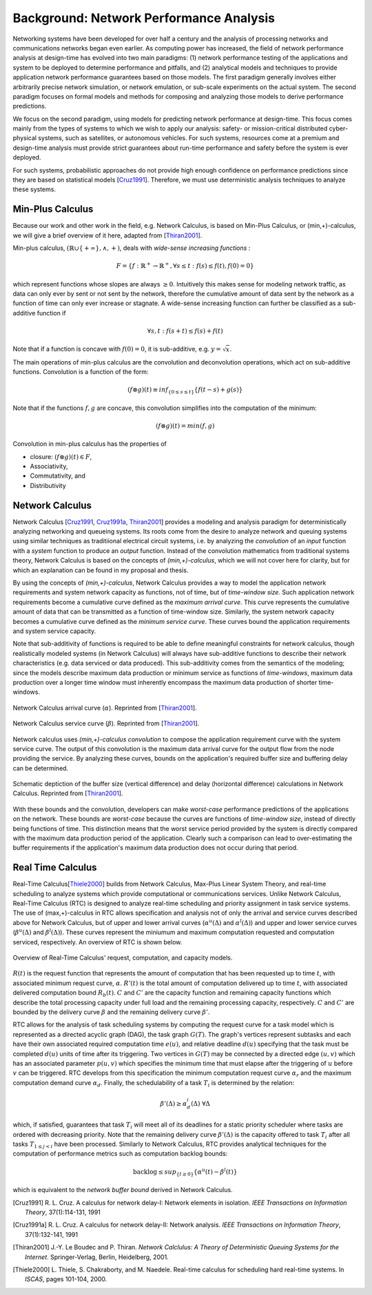 Background: Network Performance Analysis
========================================

Networking systems have been developed for over half a century and the
analysis of processing networks and communications networks began even
earlier.  As computing power has increased, the field of network
performance analysis at design-time has evolved into two main
paradigms: (1) network performance testing of the applications and
system to be deployed to determine performance and pitfalls, and (2)
analytical models and techniques to provide application network
performance guarantees based on those models.  The first paradigm
generally involves either arbitrarily precise network simulation, or
network emulation, or sub-scale experiments on the actual system.  The
second paradigm focuses on formal models and methods for composing and
analyzing those models to derive performance predictions.

We focus on the second paradigm, using models for predicting network
performance at design-time.  This focus comes mainly from the types of
systems to which we wish to apply our analysis: safety- or
mission-critical distributed cyber-physical systems, such as
satellites, or autonomous vehicles.  For such systems, resources come
at a premium and design-time analysis must provide strict guarantees
about run-time performance and safety before the system is ever
deployed.  

For such systems, probabilistic approaches do not provide high enough
confidence on performance predictions since they are based on
statistical models [Cruz1991_]. Therefore, we must use deterministic analysis
techniques to analyze these systems.  

.. _min_plus_calc:

Min-Plus Calculus
-----------------

Because our work and other work in the field, e.g. Network Calculus,
is based on Min-Plus Calculus, or (min,+)-calculus, we will give a
brief overview of it here, adapted from [Thiran2001_].

Min-plus calculus, :math:`(\mathbb{R}\cup\{+\infty\},\wedge,+)`, deals
with *wide-sense increasing functions* :

.. math::
   F=\{f : \mathbb{R}^+ \rightarrow \mathbb{R}^+, \forall s \leq t : f(s) \leq f(t), f(0) = 0\}

which represent functions whose slopes are always :math:`\geq 0`.
Intuitively this makes sense for modeling network traffic, as data can
only ever by sent or not sent by the network, therefore the cumulative
amount of data sent by the network as a function of time can only ever
increase or stagnate.  A wide-sense increasing function can further be
classified as a sub-additive function if

.. math::
   \forall s,t : f(s+t) \leq f(s) + f(t)

Note that if a function is concave with :math:`f(0)=0`, it is
sub-additive, e.g. :math:`y=\sqrt{x}`.

The main operations of min-plus calculus are the convolution and
deconvolution operations, which act on sub-additive functions.
Convolution is a function of the form:

.. math::
   (f\otimes g)(t)\equiv inf_{\{0\leq s \leq t\}}\{f(t-s)+g(s)\}

Note that if the functions :math:`f,g` are concave, this convolution
simplifies into the computation of the minimum:

.. math::
   (f\otimes g)(t)=min(f,g)

Convolution in min-plus calculus has the properties of

* closure: :math:`(f\otimes g)(t) \in F`,
* Associativity,
* Commutativity, and
* Distributivity

.. _network_calc:

Network Calculus
----------------

Network Calculus [Cruz1991_, Cruz1991a_, Thiran2001_] provides a
modeling and analysis paradigm for deterministically analyzing
networking and queueing systems.  Its roots come from the desire to
analyze network and queuing systems using similar techniques as
traditiional electrical circuit systems, i.e. by analyzing the
*convolution* of an *input* function with a *system* function to
produce an *output* function.  Instead of the convolution mathematics
from traditional systems theory, Network Calculus is based on the
concepts of *(min,+)-calculus*, which we will not cover here for
clarity, but for which an explanation can be found in my proposal and
thesis.

By using the concepts of *(min,+)-calculus*, Network Calculus provides
a way to model the application network requirements and system network
capacity as functions, not of time, but of *time-window size*.  Such
application network requirements become a cumulative curve defined as
the *maximum arrival curve*.  This curve represents the cumulative
amount of data that can be transmitted as a function of time-window
size.  Similarly, the system network capacity becomes a cumulative
curve defined as the *minimum service curve*. These curves bound the
application requirements and system service capacity.

Note that sub-additivity of functions is required to be able to define
meaningful constraints for network calculus, though realistically
modeled systems (in Network Calculus) will always have sub-additive
functions to describe their network characteristics (e.g. data
serviced or data produced).  This sub-additivity comes from the
semantics of the modeling; since the models describe maximum data
production or minimum service as functions of *time-windows*, maximum
data production over a longer time window must inherently encompass
the maximum data production of shorter time-windows.

.. figure:: images/background/nc_arrival_curve.png
   :align: center
   :width: 400px

   Network Calculus arrival curve (:math:`\alpha`). Reprinted from
   [Thiran2001_].

.. figure:: images/background/nc_service_curve.png
   :align: center
   :width: 400px

   Network Calculus service curve (:math:`\beta`).  Reprinted from
   [Thiran2001_].

Network calculus uses *(min,+)-calculus convolution* to compose the
application requirement curve with the system service curve.  The
output of this convolution is the maximum data arrival curve for the
output flow from the node providing the service.  By analyzing these
curves, bounds on the application's required buffer size and buffering
delay can be determined.

.. figure:: images/background/nc_bounds.png
   :align: center
   :width: 400px

   Schematic deptiction of the buffer size (vertical difference) and
   delay (horizontal difference) calculations in Network
   Calculus. Reprinted from [Thiran2001_].

With these bounds and the convolution, developers can make
*worst-case* performance predictions of the applications on the
network.  These bounds are *worst-case* because the curves are
functions of *time-window size*, instead of directly being functions
of time.  This distinction means that the worst service period
provided by the system is directly compared with the maximum data
production period of the application.  Clearly such a comparison can
lead to over-estimating the buffer requirements if the application's
maximum data production does not occur during that period.  

.. _rtc:

Real Time Calculus
------------------

Real-Time Calculus[Thiele2000_] builds from Network Calculus, Max-Plus Linear
System Theory, and real-time scheduling to analyze systems which
provide computational or communications services.  Unlike Network
Calculus, Real-Time Calculus (RTC) is designed to analyze real-time
scheduling and priority assignment in task service systems.  The use
of (max,+)-calculus in RTC allows specification and analysis not of
only the arrival and service curves described above for Network
Calculus, but of upper and lower arrival curves
(:math:`\alpha^u(\Delta)` and :math:`\alpha^l(\Delta)`) and upper and
lower service curves (:math:`\beta^u(\Delta)` and
:math:`\beta^l(\Delta)`).  These curves represent the miniumum and
maximum computation requested and computation serviced, respectively.
An overview of RTC is shown below.

.. figure:: images/background/rtc_overview.png
   :align: center
   :width: 400px

   Overview of Real-Time Calculus' request, computation, and capacity
   models.

:math:`R(t)` is the request function that represents the amount of
computation that has been requested up to time :math:`t`, with
associated minimum request curve, :math:`\alpha`.  :math:`R'(t)` is
the total amount of computation delivered up to time :math:`t`, with
associated delivered computation bound :math:`R_b(t)`.  :math:`C` and
:math:`C'` are the capacity function and remaining capacity functions
which describe the total processing capacity under full load and the
remaining processing capacity, respectively.  :math:`C` and :math:`C'`
are bounded by the delivery curve :math:`\beta` and the remaining
delivery curve :math:`\beta'`.


RTC allows for the analysis of task scheduling systems by computing
the request curve for a task model which is represented as a directed
acyclic graph (DAG), the task graph :math:`G(T)`.  The graph's
vertices represent subtasks and each have their own associated
required computation time :math:`e(u)`, and relative deadline
:math:`d(u)` specifying that the task must be completed :math:`d(u)`
units of time after its triggering.  Two vertices in :math:`G(T)` may
be connected by a directed edge :math:`(u,v)` which has an associated
parameter :math:`p(u,v)` which specifies the minimum time that must
elapse after the triggering of :math:`u` before :math:`v` can be
triggered.  RTC develops from this specification the minimum
computation request curve :math:`\alpha_r` and the maximum computation
demand curve :math:`\alpha_d`.  Finally, the schedulability of a task
:math:`T_i` is determined by the relation:

.. math::
   \beta'(\Delta)\geq\alpha^i_d(\Delta)\ \ \ \forall\Delta

which, if satisfied, guarantees that task :math:`T_i` will meet all of
its deadlines for a static priority scheduler where tasks are ordered
with decreasing priority.  Note that the remaining delivery curve
:math:`\beta'(\Delta)` is the capacity offered to task :math:`T_i`
after all tasks :math:`T_{1\leq j<i}` have been processed. Similarly
to Network Calculus, RTC provides analytical techniques for the
computation of performance metrics such as computation backlog bounds:

.. math::
   \text{backlog}\leq sup_{\{t\geq0\}}\{\alpha^u(t)-\beta^l(t)\}

which is equivalent to the *network buffer bound* derived in Network
Calculus.


.. [Cruz1991] R. L. Cruz.  A calculus for network delay-I: Network
              elements in isolation.  *IEEE Transactions on
              Information Theory*, 37(1):114-131, 1991

.. [Cruz1991a] R. L. Cruz.  A calculus for network delay-II: Network
              analysis.  *IEEE Transactions on Information Theory*,
              37(1):132-141, 1991

.. [Thiran2001] J.-Y. Le Boudec and P. Thiran.  *Network Calclulus: A
                Theory of Deterministic Queuing Systems for the
                Internet*.  Springer-Verlag, Berlin, Heidelberg, 2001.

.. [Thiele2000] L. Thiele, S. Chakraborty, and M. Naedele.  Real-time
                calculus for scheduling hard real-time systems.  In
                *ISCAS*, pages 101-104, 2000.

